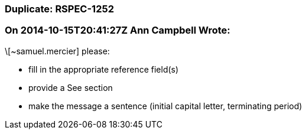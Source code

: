 === Duplicate: RSPEC-1252

=== On 2014-10-15T20:41:27Z Ann Campbell Wrote:
\[~samuel.mercier] please:

* fill in the appropriate reference field(s)
* provide a See section
* make the message a sentence (initial capital letter, terminating period)

